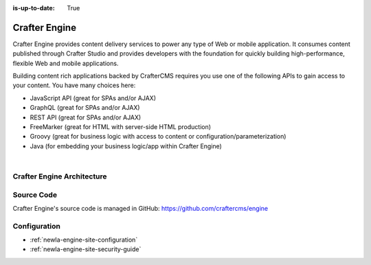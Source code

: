 :is-up-to-date: True

.. index:: Projects; Crafter Engine

.. _newIa-crafter-engine:

==============
Crafter Engine
==============

Crafter Engine provides content delivery services to power any type of Web or mobile application. It consumes content published through Crafter Studio and provides developers with the foundation for quickly building high-performance, flexible Web and mobile applications.

Building content rich applications backed by CrafterCMS requires you use one of the following APIs to gain access to your content. You have many choices here:

* JavaScript API (great for SPAs and/or AJAX)
* GraphQL (great for SPAs and/or AJAX)
* REST API (great for SPAs and/or AJAX)
* FreeMarker (great for HTML with server-side HTML production)
* Groovy (great for business logic with access to content or configuration/parameterization)
* Java (for embedding your business logic/app within Crafter Engine)

|

  .. include:: /includes/scripts-templates-security.rst

---------------------------
Crafter Engine Architecture
---------------------------

.. figure:: /_static/images/architecture/crafter-engine.png
    :alt: Crafter Engine
    :width: 60 %
    :align: center

-----------
Source Code
-----------

Crafter Engine's source code is managed in GitHub: https://github.com/craftercms/engine

-------------
Configuration
-------------

* :ref:`newIa-engine-site-configuration`
* :ref:`newIa-engine-site-security-guide`
